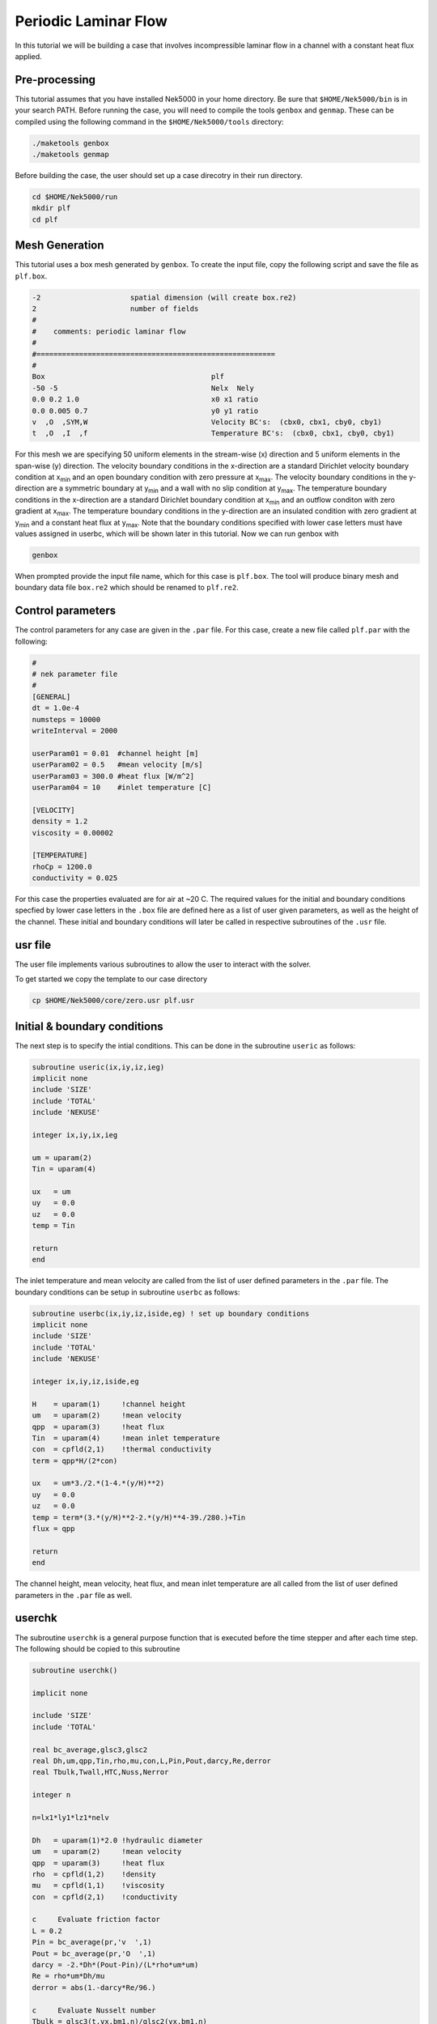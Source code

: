 .. _plf:

-------------------------
Periodic Laminar Flow
-------------------------

In this tutorial we will be building a case that involves incompressible laminar flow in a channel with a constant heat flux applied. 

........................
Pre-processing
........................
This tutorial assumes that you have installed Nek5000 in your home directory. Be sure that ``$HOME/Nek5000/bin`` is in your search PATH. Before running the case, you will need to compile the tools ``genbox`` and ``genmap``. These can be compiled using the following command in the ``$HOME/Nek5000/tools`` directory:

.. code-block:: none

   ./maketools genbox
   ./maketools genmap

Before building the case, the user should set up a case direcotry in their run directory.

.. code-block:: none

   cd $HOME/Nek5000/run
   mkdir plf
   cd plf

........................
Mesh Generation
........................

This tutorial uses a box mesh generated by ``genbox``. To create the input file, copy the following script and save the file as ``plf.box``.

.. code-block:: none

   -2                     spatial dimension (will create box.re2)
   2                      number of fields
   #
   #    comments: periodic laminar flow
   #
   #========================================================
   #
   Box                                       plf
   -50 -5                                    Nelx  Nely
   0.0 0.2 1.0                               x0 x1 ratio
   0.0 0.005 0.7                             y0 y1 ratio
   v  ,O  ,SYM,W                             Velocity BC's:  (cbx0, cbx1, cby0, cby1)
   t  ,O  ,I  ,f                             Temperature BC's:  (cbx0, cbx1, cby0, cby1)
 
For this mesh we are specifying 50 uniform elements in the stream-wise (x) direction and 5 uniform elements in the span-wise (y) direction. The velocity boundary conditions in the x-direction are a standard Dirichlet velocity boundary condition at x\ :sub:`min`\  and an open boundary condition with zero pressure at x\ :sub:`max`\ . The velocity boundary conditions in the y-direction are a symmetric boundary at y\ :sub:`min`\  and a wall with no slip condition at y\ :sub:`max`\. The temperature boundary conditions in the x-direction are a standard Dirichlet boundary condition at x\ :sub:`min`\  and an outflow conditon with zero gradient at x\ :sub:`max`\. The temperature boundary conditions in the y-direction are an insulated condition with zero gradient at y\ :sub:`min`\  and a constant heat flux at y\ :sub:`max`\. Note that the boundary conditions specified with lower case letters must have values assigned in userbc, which will be shown later in this tutorial. Now we can run genbox with

.. code-block:: none

   genbox

When prompted provide the input file name, which for this case is ``plf.box``. The tool will produce binary mesh and boundary data file ``box.re2`` which should be renamed to ``plf.re2``.

........................
Control parameters
........................

The control parameters for any case are given in the ``.par`` file. For this case, create a new file called ``plf.par`` with the following:

.. code-block:: ini

   #
   # nek parameter file
   #
   [GENERAL]
   dt = 1.0e-4
   numsteps = 10000
   writeInterval = 2000

   userParam01 = 0.01  #channel height [m]
   userParam02 = 0.5   #mean velocity [m/s]
   userParam03 = 300.0 #heat flux [W/m^2]
   userParam04 = 10    #inlet temperature [C]

   [VELOCITY]
   density = 1.2
   viscosity = 0.00002

   [TEMPERATURE]
   rhoCp = 1200.0
   conductivity = 0.025

For this case the properties evaluated are for air at ~20 C. The required values for the initial and boundary conditions specfied by lower case letters in the  ``.box`` file are defined here as a list of user given parameters, as well as the height of the channel. These initial and boundary conditions will later be called in respective subroutines of the ``.usr`` file.

........................
usr file
........................

The user file implements various subroutines to allow the user to interact with the solver.

To get started we copy the template to our case directory

.. code-block:: none

   cp $HOME/Nek5000/core/zero.usr plf.usr

........................
Initial & boundary conditions
........................

The next step is to specify the intial conditions. This can be done in the subroutine ``useric`` as follows:

.. code-block:: fortran

   subroutine useric(ix,iy,iz,ieg)
   implicit none
   include 'SIZE'
   include 'TOTAL'
   include 'NEKUSE'

   integer ix,iy,ix,ieg

   um = uparam(2)
   Tin = uparam(4)

   ux   = um
   uy   = 0.0
   uz   = 0.0
   temp = Tin

   return
   end

The inlet temperature and mean velocity are called from the list of user defined parameters in the ``.par`` file. The boundary conditions can be setup in subroutine ``userbc`` as follows:

.. code-block:: fortran

   subroutine userbc(ix,iy,iz,iside,eg) ! set up boundary conditions
   implicit none
   include 'SIZE'
   include 'TOTAL'
   include 'NEKUSE'

   integer ix,iy,iz,iside,eg

   H    = uparam(1)     !channel height
   um   = uparam(2)     !mean velocity
   qpp  = uparam(3)     !heat flux
   Tin  = uparam(4)     !mean inlet temperature
   con  = cpfld(2,1)    !thermal conductivity
   term = qpp*H/(2*con)

   ux   = um*3./2.*(1-4.*(y/H)**2)
   uy   = 0.0
   uz   = 0.0
   temp = term*(3.*(y/H)**2-2.*(y/H)**4-39./280.)+Tin
   flux = qpp

   return
   end

The channel height, mean velocity, heat flux, and mean inlet temperature are all called from the list of user defined parameters in the ``.par`` file as well.

........................
userchk
........................

The subroutine ``userchk`` is a general purpose function that is executed before the time stepper and after each time step. The following should be copied to this subroutine

.. code-block:: fortran

   subroutine userchk()

   implicit none

   include 'SIZE'
   include 'TOTAL'

   real bc_average,glsc3,glsc2
   real Dh,um,qpp,Tin,rho,mu,con,L,Pin,Pout,darcy,Re,derror
   real Tbulk,Twall,HTC,Nuss,Nerror

   integer n

   n=lx1*ly1*lz1*nelv

   Dh   = uparam(1)*2.0 !hydraulic diameter
   um   = uparam(2)     !mean velocity
   qpp  = uparam(3)     !heat flux
   rho  = cpfld(1,2)    !density
   mu   = cpfld(1,1)    !viscosity
   con  = cpfld(2,1)    !conductivity

   c     Evaluate friction factor
   L = 0.2
   Pin = bc_average(pr,'v  ',1)
   Pout = bc_average(pr,'O  ',1)
   darcy = -2.*Dh*(Pout-Pin)/(L*rho*um*um)
   Re = rho*um*Dh/mu
   derror = abs(1.-darcy*Re/96.)

   c     Evaluate Nusselt number
   Tbulk = glsc3(t,vx,bm1,n)/glsc2(vx,bm1,n)
   Twall = bc_average(t,'f  ',2)
   HTC = qpp/(Twall-Tbulk)
   Nuss = HTC*Dh/con
   Nerror = abs(1.-Nuss*17./140.)

   c     Print to logfile
   if(nio.eq.0) then
     write(*,*) "Friction factor = ",darcy,derror
     write(*,*) "Nusselt = ",Nuss,Nerror
     write(*,*)
   endif

A custom function is called to evaluate the inlet pressure, outlet pressure, and the wall temperature. Built in routines for array multiplication are used to evaluate the bulk temperature. The Nusselt number and Darcy friction factor are evaluated and printed to the logfile along with their associated errors.

........................
SIZE file
........................

It is recommended to copy a template of the ``SIZE`` file from the core directory and rename it ``SIZE`` in the working directory:

.. code-block:: none

   cp $HOME/Nek5000/core/SIZE.template SIZE 
Then, adjust the following parameters in the BASIC section

.. code-block:: fortran

   ...

   ! BASIC
   parameter (ldim=2)
   parameter (lx1=8)
   parameter (lxd=12)
   parameter (lx2=lx1-0)

   parameter (lelg=250)
   parameter (lpmin=1)
   parameter (lelt=lelg/lpmin + 3)
   parameter (ldimt=1)

   ...

For this tutorial we have set our polynomial order to be :math:`N=7` which is defined in the ``SIZE`` file as ``lx1=8`` which indicates that there are 8 points in each spatial dimension of every element. The number of dimensions is specified using ``ldim`` and the number of global elements used is specified using ``lelg``. 

........................
Compilation
........................

With the ``plf.usr`` and ``SIZE`` files created, we are now ready to compile:

.. code-block:: none

   makenek plf

If the compilation is successful, the executable ``nek5000`` will be generated.

........................
Running the case
........................

First, we need to run our domain partitioning tool

.. code-block:: none

   genmap

On input specify ``plf`` as your casename and press enter to use the default tolerance. This step will produce ``plf.ma2`` which needs to be generated only once.

Now you can run the case

.. code-block:: bash

   nekbmpi plf 4

To launch an MPI jobs on your local machine using 4 ranks. The output will be redirected to ``logfile``.

........................
Post-processing the results
........................

Once execution is completed your directory should now contain 5 checkpoint files that look like this:

.. code-block:: none

   plf0.f00001
   plf0.f00002
   ...

The preferred mode for data visualization and analysis with Nek5000 is to use Visit/Paraview. One can use the script *visnek*, to be found in ``/scripts``. It is sufficient to run:

.. code-block:: none

   visnek plf

to obtain a file named ``plf.nek5000`` which can be recognized in Visit/Paraview. In the viewing window one can visualize the flow-field as depicted in Fig. 1 as well as the temperature profile as depicted in Fig. 2 below.

.. _fig:velocity_paraview:

.. figure:: plf/velocity_paraview.png
   :align: center
   :figclass: align-center
   :alt: per_flow

   Steady-State flow field visualized in Visit/Paraview. Colors represent velocity magnitude.

.. _fig:temperature_paraview:

.. figure:: plf/temperature_paraview.png
   :align: center
   :figclass: align-center
   :alt: per_flow

   Temperature profile visualized in Visit/Paraview.

Plots of the velocity and temperature varying along the y-axis as evaluated by Nek5000 compared to analytic solutions are shown below in Fig. 3 and Fig. 4.

.. _fig:velocity_lineplot:

.. figure:: plf/velocity_lineplot.png
   :align: center
   :figclass: align-center
   :alt: per_flow

   Nek5000 velocity solutions plotted against analytical solutions.

.. _figure:velocity_lineplot:

.. figure:: plf/temperature_lineplot.png
   :align: center
   :figclass: align-center
   :alt: per_flow

   Nek5000 temperature solutions plotted against analytical solutions.
